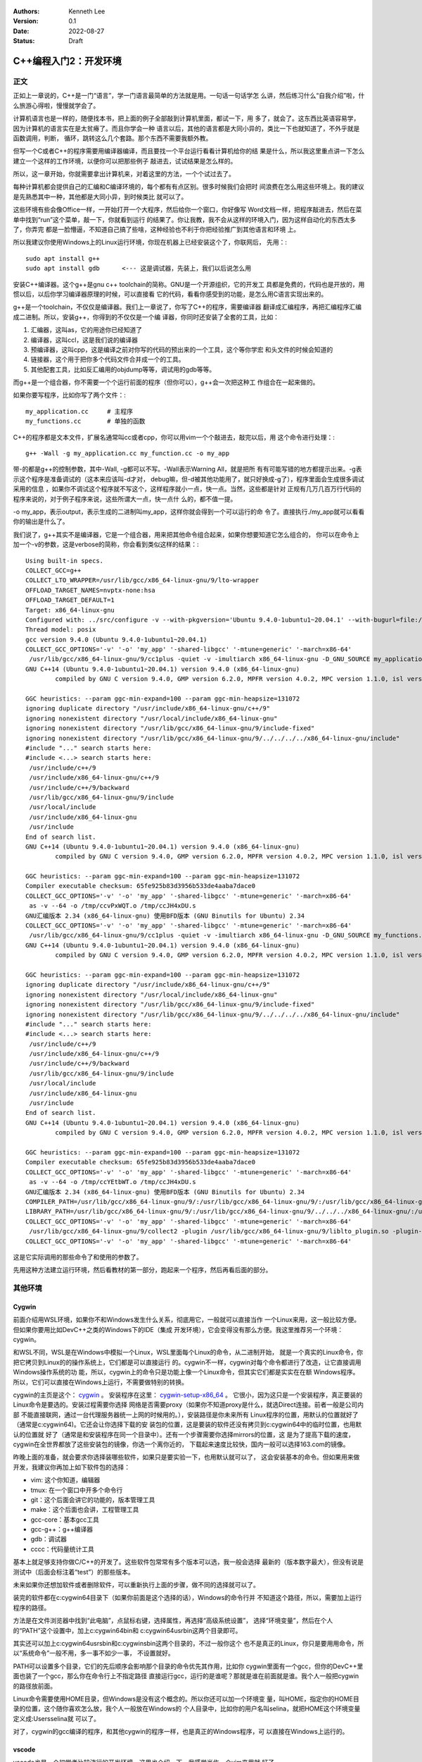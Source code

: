   .. Kenneth Lee 版权所有 2022

:Authors: Kenneth Lee
:Version: 0.1
:Date: 2022-08-27
:Status: Draft

C++编程入门2：开发环境
**********************

正文
====

正如上一章说的，C++是一门“语言”，学一门语言最简单的方法就是用。一句话一句话学怎
么讲，然后练习什么“自我介绍”啦，什么旅游心得啦，慢慢就学会了。

计算机语言也是一样的，随便找本书，把上面的例子全部敲到计算机里面，都试一下，用
多了，就会了。这东西比英语容易学，因为计算机的语言实在是太贫瘠了。而且你学会一种
语言以后，其他的语言都是大同小异的，类比一下也就知道了，不外乎就是函数调用，判断，
循环，跳转这么几个套路。那个东西不需要我额外教。

但写一个C或者C++的程序需要用编译器编译，而且要找一个平台运行看看计算机给你的结
果是什么，所以我这里重点讲一下怎么建立一个这样的工作环境，以便你可以把那些例子
敲进去，试试结果是怎么样的。

所以，这一章开始，你就需要拿出计算机来，对着这里的方法，一个个试过去了。

每种计算机都会提供自己的汇编和C编译环境的，每个都有有点区别。很多时候我们会把时
间浪费在怎么用这些环境上。我的建议是先熟悉其中一种，其他都是大同小异，到时候类比
就可以了。

这些环境有些会像Office一样，一开始打开一个大程序，然后给你一个窗口，你好像写
Word文档一样，把程序敲进去，然后在菜单中找到“run”这个菜单，敲一下，你就看到运行
的结果了。你让我教，我不会从这样的环境入门，因为这样自动化的东西太多了，你弄完
都是一脸懵逼，不知道自己搞了些啥，这种经验也不利于你把经验推广到其他语言和环境
上。

所以我建议你使用Windows上的Linux运行环境，你现在机器上已经安装这个了，你联网后，
先用：::

  sudo apt install g++
  sudo apt install gdb      <--- 这是调试器，先装上，我们以后说怎么用

安装C++编译器。这个g++是gnu c++ toolchain的简称。GNU是一个开源组织，它的开发工
具都是免费的，代码也是开放的，用惯以后，以后你学习编译器原理的时候，可以直接看
它的代码，看看你感受到的功能，是怎么用C语言实现出来的。

g++是一个toolchain，不仅仅是编译器。我们上一章说了，你写了C++的程序，需要编译器
翻译成汇编程序，再把汇编程序汇编成二进制。所以，安装g++，你得到的不仅仅是一个编
译器，你同时还安装了全套的工具，比如：

1. 汇编器，这叫as，它的用途你已经知道了
2. 编译器，这叫ccl，这是我们说的编译器
3. 预编译器，这叫cpp，这是编译之前对你写的代码的预出来的一个工具，这个等你学宏
   和头文件的时候会知道的
4. 链接器，这个用于把你多个代码文件合并成一个的工具。
5. 其他配套工具，比如反汇编用的objdump等等，调试用的gdb等等。

而g++是一个组合器，你不需要一个个运行前面的程序（但你可以），g++会一次把这种工
作组合在一起来做的。

如果你要写程序，比如你写了两个文件：::

  my_application.cc     # 主程序
  my_functions.cc       # 单独的函数

C++的程序都是文本文件，扩展名通常叫cc或者cpp，你可以用vim一个个敲进去，敲完以后，用
这个命令进行处理：::

  g++ -Wall -g my_application.cc my_function.cc -o my_app

带-的都是g++的控制参数，其中-Wall, -g都可以不写。-Wall表示Warning All，就是把所
有有可能写错的地方都提示出来。-g表示这个程序是准备调试的（这本来应该叫-d才对，
debug嘛，但-d被其他功能用了，就只好换成-g了），程序里面会生成很多调试采用的信息
，如果你不调试这个程序就不写这个，这样程序就小一点，快一点。当然，这些都是针对
正规有几万几百万行代码的程序来说的，对于例子程序来说，这些所谓大一点，快一点什
么的，都不值一提。

-o my_app，表示output，表示生成的二进制叫my_app，这样你就会得到一个可以运行的命
令了。直接执行./my_app就可以看看你的输出是什么了。

我们说了，g++其实不是编译器，它是一个组合器，用来把其他命令组合起来，如果你想要知道它怎么组合的，
你可以在命令上加一个-v的参数，这是verbose的简称，你会看到类似这样的结果：::

  Using built-in specs.
  COLLECT_GCC=g++
  COLLECT_LTO_WRAPPER=/usr/lib/gcc/x86_64-linux-gnu/9/lto-wrapper
  OFFLOAD_TARGET_NAMES=nvptx-none:hsa
  OFFLOAD_TARGET_DEFAULT=1
  Target: x86_64-linux-gnu
  Configured with: ../src/configure -v --with-pkgversion='Ubuntu 9.4.0-1ubuntu1~20.04.1' --with-bugurl=file:///usr/share/doc/gcc-9/README.Bugs --enable-languages=c,ada,c++,go,brig,d,fortran,objc,obj-c++,gm2 --prefix=/usr --with-gcc-major-version-only --program-suffix=-9 --program-prefix=x86_64-linux-gnu- --enable-shared --enable-linker-build-id --libexecdir=/usr/lib --without-included-gettext --enable-threads=posix --libdir=/usr/lib --enable-nls --enable-clocale=gnu --enable-libstdcxx-debug --enable-libstdcxx-time=yes --with-default-libstdcxx-abi=new --enable-gnu-unique-object --disable-vtable-verify --enable-plugin --enable-default-pie --with-system-zlib --with-target-system-zlib=auto --enable-objc-gc=auto --enable-multiarch --disable-werror --with-arch-32=i686 --with-abi=m64 --with-multilib-list=m32,m64,mx32 --enable-multilib --with-tune=generic --enable-offload-targets=nvptx-none=/build/gcc-9-Av3uEd/gcc-9-9.4.0/debian/tmp-nvptx/usr,hsa --without-cuda-driver --enable-checking=release --build=x86_64-linux-gnu --host=x86_64-linux-gnu --target=x86_64-linux-gnu
  Thread model: posix
  gcc version 9.4.0 (Ubuntu 9.4.0-1ubuntu1~20.04.1)
  COLLECT_GCC_OPTIONS='-v' '-o' 'my_app' '-shared-libgcc' '-mtune=generic' '-march=x86-64'
   /usr/lib/gcc/x86_64-linux-gnu/9/cc1plus -quiet -v -imultiarch x86_64-linux-gnu -D_GNU_SOURCE my_application.cc -quiet -dumpbase my_application.cc -mtune=generic -march=x86-64 -auxbase my_application -version -fasynchronous-unwind-tables -fstack-protector-strong -Wformat -Wformat-security -fstack-clash-protection -fcf-protection -o /tmp/ccJH4xDU.s
  GNU C++14 (Ubuntu 9.4.0-1ubuntu1~20.04.1) version 9.4.0 (x86_64-linux-gnu)
          compiled by GNU C version 9.4.0, GMP version 6.2.0, MPFR version 4.0.2, MPC version 1.1.0, isl version isl-0.22.1-GMP
  
  GGC heuristics: --param ggc-min-expand=100 --param ggc-min-heapsize=131072
  ignoring duplicate directory "/usr/include/x86_64-linux-gnu/c++/9"
  ignoring nonexistent directory "/usr/local/include/x86_64-linux-gnu"
  ignoring nonexistent directory "/usr/lib/gcc/x86_64-linux-gnu/9/include-fixed"
  ignoring nonexistent directory "/usr/lib/gcc/x86_64-linux-gnu/9/../../../../x86_64-linux-gnu/include"
  #include "..." search starts here:
  #include <...> search starts here:
   /usr/include/c++/9
   /usr/include/x86_64-linux-gnu/c++/9
   /usr/include/c++/9/backward
   /usr/lib/gcc/x86_64-linux-gnu/9/include
   /usr/local/include
   /usr/include/x86_64-linux-gnu
   /usr/include
  End of search list.
  GNU C++14 (Ubuntu 9.4.0-1ubuntu1~20.04.1) version 9.4.0 (x86_64-linux-gnu)
          compiled by GNU C version 9.4.0, GMP version 6.2.0, MPFR version 4.0.2, MPC version 1.1.0, isl version isl-0.22.1-GMP
  
  GGC heuristics: --param ggc-min-expand=100 --param ggc-min-heapsize=131072
  Compiler executable checksum: 65fe925b83d3956b533de4aaba7dace0
  COLLECT_GCC_OPTIONS='-v' '-o' 'my_app' '-shared-libgcc' '-mtune=generic' '-march=x86-64'
   as -v --64 -o /tmp/ccvPxWQT.o /tmp/ccJH4xDU.s
  GNU汇编版本 2.34 (x86_64-linux-gnu) 使用BFD版本 (GNU Binutils for Ubuntu) 2.34
  COLLECT_GCC_OPTIONS='-v' '-o' 'my_app' '-shared-libgcc' '-mtune=generic' '-march=x86-64'
   /usr/lib/gcc/x86_64-linux-gnu/9/cc1plus -quiet -v -imultiarch x86_64-linux-gnu -D_GNU_SOURCE my_functions.cc -quiet -dumpbase my_functions.cc -mtune=generic -march=x86-64 -auxbase my_functions -version -fasynchronous-unwind-tables -fstack-protector-strong -Wformat -Wformat-security -fstack-clash-protection -fcf-protection -o /tmp/ccJH4xDU.s
  GNU C++14 (Ubuntu 9.4.0-1ubuntu1~20.04.1) version 9.4.0 (x86_64-linux-gnu)
          compiled by GNU C version 9.4.0, GMP version 6.2.0, MPFR version 4.0.2, MPC version 1.1.0, isl version isl-0.22.1-GMP
  
  GGC heuristics: --param ggc-min-expand=100 --param ggc-min-heapsize=131072
  ignoring duplicate directory "/usr/include/x86_64-linux-gnu/c++/9"
  ignoring nonexistent directory "/usr/local/include/x86_64-linux-gnu"
  ignoring nonexistent directory "/usr/lib/gcc/x86_64-linux-gnu/9/include-fixed"
  ignoring nonexistent directory "/usr/lib/gcc/x86_64-linux-gnu/9/../../../../x86_64-linux-gnu/include"
  #include "..." search starts here:
  #include <...> search starts here:
   /usr/include/c++/9
   /usr/include/x86_64-linux-gnu/c++/9
   /usr/include/c++/9/backward
   /usr/lib/gcc/x86_64-linux-gnu/9/include
   /usr/local/include
   /usr/include/x86_64-linux-gnu
   /usr/include
  End of search list.
  GNU C++14 (Ubuntu 9.4.0-1ubuntu1~20.04.1) version 9.4.0 (x86_64-linux-gnu)
          compiled by GNU C version 9.4.0, GMP version 6.2.0, MPFR version 4.0.2, MPC version 1.1.0, isl version isl-0.22.1-GMP
  
  GGC heuristics: --param ggc-min-expand=100 --param ggc-min-heapsize=131072
  Compiler executable checksum: 65fe925b83d3956b533de4aaba7dace0
  COLLECT_GCC_OPTIONS='-v' '-o' 'my_app' '-shared-libgcc' '-mtune=generic' '-march=x86-64'
   as -v --64 -o /tmp/ccYEtbWT.o /tmp/ccJH4xDU.s
  GNU汇编版本 2.34 (x86_64-linux-gnu) 使用BFD版本 (GNU Binutils for Ubuntu) 2.34
  COMPILER_PATH=/usr/lib/gcc/x86_64-linux-gnu/9/:/usr/lib/gcc/x86_64-linux-gnu/9/:/usr/lib/gcc/x86_64-linux-gnu/:/usr/lib/gcc/x86_64-linux-gnu/9/:/usr/lib/gcc/x86_64-linux-gnu/
  LIBRARY_PATH=/usr/lib/gcc/x86_64-linux-gnu/9/:/usr/lib/gcc/x86_64-linux-gnu/9/../../../x86_64-linux-gnu/:/usr/lib/gcc/x86_64-linux-gnu/9/../../../../lib/:/lib/x86_64-linux-gnu/:/lib/../lib/:/usr/lib/x86_64-linux-gnu/:/usr/lib/../lib/:/usr/lib/gcc/x86_64-linux-gnu/9/../../../:/lib/:/usr/lib/
  COLLECT_GCC_OPTIONS='-v' '-o' 'my_app' '-shared-libgcc' '-mtune=generic' '-march=x86-64'
   /usr/lib/gcc/x86_64-linux-gnu/9/collect2 -plugin /usr/lib/gcc/x86_64-linux-gnu/9/liblto_plugin.so -plugin-opt=/usr/lib/gcc/x86_64-linux-gnu/9/lto-wrapper -plugin-opt=-fresolution=/tmp/cc6HJe3T.res -plugin-opt=-pass-through=-lgcc_s -plugin-opt=-pass-through=-lgcc -plugin-opt=-pass-through=-lc -plugin-opt=-pass-through=-lgcc_s -plugin-opt=-pass-through=-lgcc --build-id --eh-frame-hdr -m elf_x86_64 --hash-style=gnu --as-needed -dynamic-linker /lib64/ld-linux-x86-64.so.2 -pie -z now -z relro -o my_app /usr/lib/gcc/x86_64-linux-gnu/9/../../../x86_64-linux-gnu/Scrt1.o /usr/lib/gcc/x86_64-linux-gnu/9/../../../x86_64-linux-gnu/crti.o /usr/lib/gcc/x86_64-linux-gnu/9/crtbeginS.o -L/usr/lib/gcc/x86_64-linux-gnu/9 -L/usr/lib/gcc/x86_64-linux-gnu/9/../../../x86_64-linux-gnu -L/usr/lib/gcc/x86_64-linux-gnu/9/../../../../lib -L/lib/x86_64-linux-gnu -L/lib/../lib -L/usr/lib/x86_64-linux-gnu -L/usr/lib/../lib -L/usr/lib/gcc/x86_64-linux-gnu/9/../../.. /tmp/ccvPxWQT.o /tmp/ccYEtbWT.o -lstdc++ -lm -lgcc_s -lgcc -lc -lgcc_s -lgcc /usr/lib/gcc/x86_64-linux-gnu/9/crtendS.o /usr/lib/gcc/x86_64-linux-gnu/9/../../../x86_64-linux-gnu/crtn.o
  COLLECT_GCC_OPTIONS='-v' '-o' 'my_app' '-shared-libgcc' '-mtune=generic' '-march=x86-64'

这是它实际调用的那些命令了和使用的参数了。

先用这种方法建立运行环境，然后看教材的第一部分，跑起来一个程序，然后再看后面的部分。

其他环境
========

Cygwin
------

前面介绍用WSL环境，如果你不和Windows发生什么关系，彻底用它，一般就可以直接当作
一个Linux来用，这一般比较方便。但如果你要用比如DevC++之类的Windows下的IDE（集成
开发环境），它会变得没有那么方便。我这里推荐另一个环境：cygwin。

和WSL不同，WSL是在Windows中模拟一个Linux，WSL里面每个Linux的命令，从二进制开始，
就是一个真实的Linux命令，你把它拷贝到Linux的的操作系统上，它们都是可以直接运行
的。cygwin不一样，cygwin对每个命令都进行了改造，让它直接调用Windows操作系统的功
能，所以，cygwin上的命令只是功能上像一个Linux命令，但其实它们都是实实在在额
Windows程序。所以，它们可以直接在Windows上运行，不需要做特别的转换。

cygwin的主页是这个：
`cygwin <http://www.cygwin.org/>`_
。
安装程序在这里：
`cygwin-setup-x86_64 <http://www.cygwin.org/setup-x86_64.exe>`_
。
它很小，因为这只是一个安装程序，真正要装的Linux命令是要选的。安装过程需要你选择
网络是否需要proxy（如果你不知道proxy是什么，就选Direct连接。前者一般是公司内部
不能直接联网，通过一台代理服务器统一上网的时候用的。），安装路径是你未来所有
Linux程序的位置，用默认的位置就好了（通常是c:\cygwin64)。它还会让你选择下载的安
装包的位置，这是要装的软件还没有拷贝到c:\cygwin64中的临时位置，也用默认的位置就
好了（通常是和安装程序在同一个目录中）。还有一个步骤需要你选择mirrors的位置，这
是为了提高下载的速度，cygwin在全世界都放了这些安装包的镜像，你选一个离你近的，
下载起来速度比较快，国内一般可以选择163.com的镜像。

昨晚上面的准备，就会要求你选择装哪些软件，如果只是要实验一下，也用默认就可以了，
这会安装基本的命令。但如果用来做开发，我建议你再加上如下软件包的选择：

* vim: 这个你知道，编辑器
* tmux: 在一个窗口中开多个命令行
* git：这个后面会讲它的功能的，版本管理工具
* make：这个后面也会讲，工程管理工具
* gcc-core：基本gcc工具
* gcc-g++：g++编译器
* gdb：调试器
* cccc：代码量统计工具

基本上就足够支持你做C/C++的开发了。这些软件包常常有多个版本可以选，我一般会选择
最新的（版本数字最大），但没有说是测试中（后面会标注着“test”）的那些版本。

未来如果你还想加软件或者删除软件，可以重新执行上面的步骤，做不同的选择就可以了。

装完的软件都在c:\cygwin64目录下（如果你前面是这个选择的话），Windows的命令行并
不知道这个路径，所以，需要加上运行程序的路径。

方法是在文件浏览器中找到“此电脑”，点鼠标右键，选择属性，再选择“高级系统设置”，
选择“环境变量”，然后在个人的“PATH”这个设置中，加上c:\cygwin64\bin和
c:\cygwin64\usr\bin这两个目录即可。

其实还可以加上c:\cygwin64\usr\sbin和c:\cygwin\sbin这两个目录的，不过一般你这个
也不是真正的Linux，你只是要用用命令，所以“系统命令”一般不用，多一事不如少一事，
不设置就好。

PATH可以设置多个目录，它们的先后顺序会影响那个目录的命令优先其作用，比如你
cygwin里面有一个gcc，但你的DevC++里面也装了一个gcc，那么你在命令行上不指定路径
直接运行gcc，运行的是谁呢？那就是谁在前面就是谁。我个人一般把cygwin的路径放前面。

Linux命令需要使用HOME目录，但Windows是没有这个概念的。所以你还可以加一个环境变
量，叫HOME，指定你的HOME目录的位置，这个随你喜欢怎么放，我个人一般放在Windows的
个人目录中，比如你的用户名叫selina，就把HOME这个环境变量定义成:\Users\selina就
可以了。

对了，cygwin的gcc编译的程序，和其他cygwin的程序一样，也是真正的Windows程序，可
以直接在Windows上运行的。

vscode
------

vscode也是一个初学者比较流行的开发环境，这里也介绍一下，我感觉当作一个vim来用就
好了。

这一章的内容和Makefile，gdb等概念有关，如果你从头开始看这个教程，可以先跳过，等
看完后面的内容，还想装vscode，再回来看。或者你可以不求甚解地浏览一下，心里有个
底，以后觉得想用的时候再深入了解它。

我们把vscode和vim对比，是因为vscode和DevC++不同，后者是一个IDE（集成开发环境），
就是做出来给你开发C++用的。vscode本质上是一个编辑器，只是它可以让你装很多插件，
依靠这些插件来完成部分开发才需要的功能而已。这一点vim也是一样的。

和vim不同的地方是，vs code是以图形界面为设计目标的，而vim是以文本界面为设计目标
的，所以vs code有些时候对初学者是更友好的。而且它比较新，用了不少更先进的基础技
术，有些功能也比vim先进，比如自动代码联想，就明显做得比vim好。但我个人觉得它稳
定性不如vim，所以，这个阶段你让我选，我首选还是学习vim了。

vscode首先是个编辑器，所以不能用DevC++这样的IDE去要求它。它本身只是让你编辑文件，
而不是让你做编译和调试。这些都不是它的功能。但它允许你装“扩展”去“集成”这样的功
能。甚至你可以通过安装vim扩展让它支持vim那样的编辑模式（但只是编辑部分，vim其实
还有很多其他功能它是支持不了的，比如命令行和vim的编辑集成等。）

作为编辑器，vscode有一个很容易造成误会的高级功能：它不需要你存盘。你打开一个文
件，修改，只要你不存盘，这个内容也不会丢失，它会给你保存在另一个地方，所以，你
不要修改完文件了，就觉得这个文件的内容就修改了，其实它只是修改了一个“Cache”（缓
冲），你还是要主动存盘才能真的修改这个文件。

默认的vscode也不认识C/C++程序，但你可以通过安装C/C++扩展来让它“认识”。安装C/C++
插件后，vscode会按不同颜色显示你的C/C++关键字（这称为“语法高亮”），可以自动发现
你代码中明显的错误，你编辑到函数等地方的时候，它可以自动提示你是否有语法错误……

但它不能支持你编译和调试你的程序。vscode也提供了很多别的“扩展”来支持你进行这种
编译和调试，但我用过的体验都不好。所以，这里我的建议是不要装这类插件了，还是老
老实实用make和gdb。但我会告诉你怎么把make和gdb集成进来使用。

为了介绍make和gdb的集成，我们开始理解一下vscode的基础概念（理解一个软件最好从它
的基础概念入手，这样后面的逻辑很容易组合起来，而不需要记好多散碎的“知识点”）。

vscode的程序（命令）就叫code，你可以从菜单启动它，也可以从命令行启动它。启动的
时候，可以用文件，也可以用目录作为参数。无论是哪种情况，vscode其实都以文件所在
的目录作为一个“工作目录”。vscode的很多工作，都是围绕着这个工作目录展开的。这一
点就好像我们后面介绍make的时候一样。我们写程序完成一个任务就是一堆文件，把文件
放在一起就是一个目录了，我们把这个目录叫做一个“工程”（Project），换一个目录就是
另一个工程。所以，这些工具都以一个目录为中心，这是很自然的设计。

我在这里放了一个示例性质的工程（用来计算24点游戏的解）：
https://gitee.com/Kenneth-Lee-2012/card24
。你可以参考一下看看一个正规的项目大概会包含哪些东西。

进入code以后，它的界面大概包括这些部分：

.. figure:: vscode.svg

其中导航窗口主要是从不同的角度看整个工程的状态，主工作窗口做主要的工作（比如编
辑程序），状态窗口用来做辅助性的工作，而状态栏用于看导航窗口和主工作窗口的状态。

导航窗口旁边的图标主要是不同的导航窗口，你安装更多的插件，常常会增加更多的导航
窗口，但默认一般有这么一些：

* 文件：这用来看工作目录的所有文件
* 查找：这用来看查找结果
* git：这用来看git历史
* 运行和调试：这用来运行和调试程序
* 扩展：这用安装和管理扩展

具体怎么用，我们到谈具体功能的时候再谈。在没有具体功能前，最有用的就是“文件”这
个窗口了，这里当作一个文件浏览器来用，直接可以打开文件。

主工作窗也不用介绍了，主要就是编辑器。状态窗口值得深入说一下，它也有多个窗口，
可以选择：

* 问题：就是你打开的文件自动发现的问题，比如你的C++程序语法有错，这里会显示出来。
* 输出：这是你程序用cout这类手段输出结果时显示的内容
* 调试控制台：这用来显示你的调试器的功能，我们后面说
* 终端：这里直接给你模拟了一个命令行终端

这里问题窗口不用学，你打开就明白它有什么用了（特别是你打开的程序有错的时候）。
输出和调试控制台我们到谈功能的时候再谈。

这个区域也是可以扩展的，你安装的扩展可能会在这里增加新的选择。

最值得介绍的是那个“终端”窗口。它就是一个命令行的控制台，就在你的工作目录下，所
以，如果你装了cygwin，在这里随便运行命令就可以了。你要编译，执行make，也没有问
题。有了这个功能，一定程度上说，你直接在这里做编译，开gdb做调试，都可以了，其他
功能都可以不学。

界面的最后一个区域是状态栏，这里显示当前整个程序和当前工作窗口的状态，这个一眼
就看明白了。我重点提醒一句是，文本的中文编码，要在UTF-8和GB18030或者GB2312之间
切换，都可以通过按这里的编码去更改。

如果你要用集成的编译和调试功能，那就要麻烦一些了。简单说，你要用vscode的语法写
一段代码告诉它怎么做这种编译和调试。vscode确实有很多插件干这种事，但大部分都不
灵活，我不推荐，我建议你用标准的Makefile和GDB方法来做这种集成。

vscode的菜单上可以选择“终端-运行生成任务”来编译程序，也可以选择“运行-启动调试”
来启动一个调试。但作为一个编辑器，vscode既不能编译，也不能调试。所以你需要自己
安装编译器和调试器（比如用我们前面提到的cygwin安装g++和gdb）。有了这些东西，你
至少可以，在“终端”窗口上直接运行编译和调试了。

要让vscode能主动调用这些程序，你需要告诉vscode怎么做这种调用。这就是vscode的“任
务”的概念。每个“任务”，相当于一个脚本，告诉vscode如何执行一些工作。所以执行make，
也是一个任务。

为了让当前的工程知道有什么任务可以执行，需要在工程目录中创建一个.vscode目录，在里面
放一个tasks.json文件，在里面定义你要执行的任务。

比如你要创建一个make的编译（vscode叫“生成”）任务，你可以选择菜单“终端-配置默认
生成任务”，它就会自动给你生成这个文件，内容是这样的：::

  {
        "version": "2.0.0",
        "tasks": [
                {
                        "label": "echo",
                        "type": "shell",
                        "command": "echo Hello"
                }
        ]
  }

这是一个样例，没有什么用的。你都可以猜到，它就是执行了"echo Hello"这个命令而已。
但有了它，现在你可以选择“终端-运行生成任务”（或者Ctrl-Shift-B）来编译程序，因为
少了不少东西，启动的时候它会问你一些问题，帮你补上一些选项，最后运行的是这样
的：::

  {
      // See https://go.microsoft.com/fwlink/?LinkId=733558
      // for the documentation about the tasks.json format
      "version": "2.0.0",
      "tasks": [
          {
              "label": "echo",
              "type": "shell",
              "command": "echo Hello",
              "problemMatcher": [
                  "$gcc"
              ],
              "group": {
                  "kind": "build",
                  "isDefault": true
              }
          }
      ]
  }

然后你就要看里面提到的这个文档，学会有些什么参数了。但大部分时候写成这样就可以了：::

  {
      "version": "2.0.0",                               // 这个靠自动生成，为了给vscode看到用什么格式而已
      "tasks": [                                        // 所有任务的定义
          {                                             // 第一个任务
              "label": "make",                          // 任务的名字
              "type": "shell",                          // 任务的类型，运行shell命令就叫shell
              "command": "make",                        // 具体运行什么命令做编译          
              "problemMatcher": [                       // 出错信息用什么方法做匹配
                  "$gcc"                                // 我们的错误是gcc输出的，所以用gcc
              ],
              "group": {                                // 任务属于什么组
                  "kind": "build",                      // 我们这个是用来编译的，所以是build
                  "isDefault": true                     // 是不是默认的build任务
              }
          }
      ]
  }

如果你要更多的任务，可以继续加，比如你可以加一个make clean：::

  {
      "version": "2.0.0",                               // 这个靠自动生成，为了给vscode看到用什么格式而已
      "tasks": [                                        // 所有任务的定义
          {                                             // 第一个任务
              "label": "make",                          // 任务的名字
              "type": "shell",                          // 任务的类型，运行shell命令就叫shell
              "command": "make",                        // 具体运行什么命令做编译          
              "problemMatcher": [                       // 出错信息用什么方法做匹配
                  "$gcc"                                // 我们的错误是gcc输出的，所以用gcc
              ],
              "group": {                                // 任务属于什么组
                  "kind": "build",                      // 我们这个是用来编译的，所以是build
                  "isDefault": true                     // 是不是默认的build任务
              }
          },                                            // 记得这里有个逗号，和下一个任务隔开
          {                                             // 第二个任务
              "label": "clean",                         // 任务的名字
              "type": "shell",                          // 同上
              "command": "make",                        // 具体运行什么命令做编译          
              "args" : ["clean"],                       // 这次我们要带参数，组成make clean
              "problemMatcher": [],                     // clean不需要match什么东西
              "group": {                                // 任务属于什么组
                  "kind": "build",                      // 这也是一个build命令
                  "isDefault": false                    // 但这个不是默认的（按"Ctrl-Shift-B"不会选择它）
              }
          }
      ]
  }

这样编译以后，你就可以在问题状态窗口中看到编译错误了。由于都是调用make，上面这
个文件你可以直接拷贝下来，直接拷贝到每个工程下面直接用。其实那些“扩展”，也就是
帮你写这个文件而已，还写得不一定合你的意，所以还不如自己写。

再看怎么调试，这又需要另一个配置文件，也在.vscode目录下，这回叫launch.json，定
义怎么运行或者调试你的程序。

这个文件也可以通过“运行-添加配置”菜单生成模板，但最终你还是要看文档自己写。我这
里也给一个通用的案例：::

  {
      "version": "0.2.0",                               // 这个版本也是自动生成的
      "configurations": [
          {
              "name": "gdb",                            // 调试任务的名字
              "type": "cppdbg",                         // 调试任务的类型，这里用cppdbg，内置的c++调试类型
              "request": "launch",                      // 请求类型，这次不是build了，而是launch
              "cwd": "${workspaceFolder}",              // 程序的工作目录
              "program": "${workspaceFolder}/card24",   // 程序启动的命令
              "args": ["24", "10", "10", "4", "4"],     // 参数，我们这里调试：./card24 24 10 10 4 4
              "externalConsole": false,                 // 使用vscode自己那个控制台还是另外启动一个
              "environments" : [],                      // 环境变量（如果你要用的的话）
              "stopAtEntry": true                       // 要不要启动的时候就自动停住
          }
      ]
  }

有了这个配置，你就可以启动调试，然后在图形界面中一步步单步了，不再需要gdb了。

不过你要我说，我还宁愿用gdb简单点。但你要说和DevC++对比，好像这个调试界面还是比
DevC++好用一些的。根据需要选择吧。
